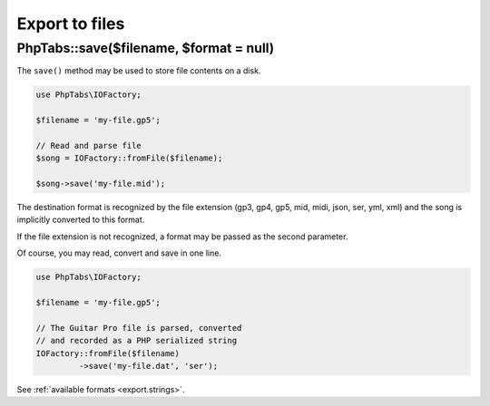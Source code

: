 .. _export.files:

===============
Export to files
===============

PhpTabs::save($filename, $format = null)
========================================

The ``save()`` method may be used to store file contents on a disk.

.. code-block:: php

    use PhpTabs\IOFactory;

    $filename = 'my-file.gp5';

    // Read and parse file
    $song = IOFactory::fromFile($filename);

    $song->save('my-file.mid');


The destination format is recognized by the file extension (gp3, gp4,
gp5, mid, midi, json, ser, yml, xml) and the song is implicitly
converted to this format.

If the file extension is not recognized, a format may be passed as the
second parameter.

Of course, you may read, convert and save in one line.

.. code-block:: php

    use PhpTabs\IOFactory;

    $filename = 'my-file.gp5';

    // The Guitar Pro file is parsed, converted
    // and recorded as a PHP serialized string
    IOFactory::fromFile($filename)
             ->save('my-file.dat', 'ser');


See :ref:`available formats <export.strings>`.
